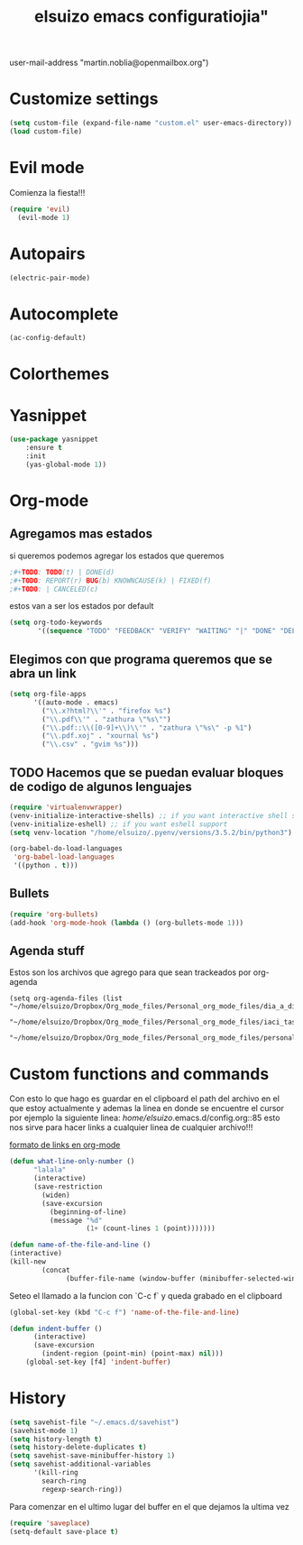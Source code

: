 #+TITLE: elsuizo emacs configuratiojia"
user-mail-address "martin.noblia@openmailbox.org")
#+end_src
* Customize settings

#+begin_src emacs-lisp
(setq custom-file (expand-file-name "custom.el" user-emacs-directory))
(load custom-file)
#+end_src

* Evil mode
Comienza la fiesta!!!
#+begin_src emacs-lisp
(require 'evil)
  (evil-mode 1)
#+end_src

* Autopairs

#+begin_src emacs-lisp
(electric-pair-mode)
#+end_src 
* Autocomplete

#+begin_src emacs-lisp
(ac-config-default)
#+end_src 
 
* Colorthemes
* Yasnippet
#+begin_src emacs-lisp
(use-package yasnippet
    :ensure t
    :init
    (yas-global-mode 1))
#+end_src
* Org-mode
** Agregamos mas estados 
 si queremos podemos agregar los estados que queremos

#+BEGIN_SRC emacs-lisp
  ;#+TODO: TODO(t) | DONE(d)
  ;#+TODO: REPORT(r) BUG(b) KNOWNCAUSE(k) | FIXED(f)
  ;#+TODO: | CANCELED(c)
#+END_SRC

estos van a ser los estados por default

#+BEGIN_SRC emacs-lisp
(setq org-todo-keywords
       '((sequence "TODO" "FEEDBACK" "VERIFY" "WAITING" "|" "DONE" "DELEGATED")))
#+END_SRC

** Elegimos con que programa queremos que se abra un link
#+begin_src emacs-lisp
(setq org-file-apps
      '((auto-mode . emacs)
        ("\\.x?html?\\'" . "firefox %s")
        ("\\.pdf\\'" . "zathura \"%s\"")
        ("\\.pdf::\\([0-9]+\\)\\'" . "zathura \"%s\" -p %1")
        ("\\.pdf.xoj" . "xournal %s")
        ("\\.csv" . "gvim %s")))
#+end_src
** TODO Hacemos que se puedan evaluar bloques de codigo de algunos lenguajes

#+BEGIN_SRC emacs-lisp
(require 'virtualenvwrapper)
(venv-initialize-interactive-shells) ;; if you want interactive shell support
(venv-initialize-eshell) ;; if you want eshell support
(setq venv-location "/home/elsuizo/.pyenv/versions/3.5.2/bin/python3")
#+END_SRC

#+BEGIN_SRC emacs-lisp
(org-babel-do-load-languages
 'org-babel-load-languages
 '((python . t)))
#+END_SRC
** Bullets
   #+BEGIN_SRC emacs-lisp
    (require 'org-bullets)
    (add-hook 'org-mode-hook (lambda () (org-bullets-mode 1)))
   #+END_SRC
** Agenda stuff
   Estos son los archivos que agrego para que sean trackeados por org-agenda
   #+BEGIN_SRC emacs-lis
   (setq org-agenda-files (list "~/home/elsuizo/Dropbox/Org_mode_files/Personal_org_mode_files/dia_a_dia.org"
                             "~/home/elsuizo/Dropbox/Org_mode_files/Personal_org_mode_files/iaci_tasks.org" 
                             "~/home/elsuizo/Dropbox/Org_mode_files/Personal_org_mode_files/personal_tasks.org"))
   #+END_SRC
* Custom functions and commands
Con esto lo que hago es guardar en el clipboard el path del archivo en el
que estoy actualmente y ademas la linea en donde se encuentre el cursor por ejemplo
la siguiente linea:
/home/elsuizo/.emacs.d/config.org::85
esto nos sirve para hacer links a cualquier linea de cualquier archivo!!!

[[http://stackoverflow.com/a/12080871/3521007][formato de links en org-mode]]

  #+BEGIN_SRC emacs-lisp
 (defun what-line-only-number ()
       "lalala"
       (interactive)
       (save-restriction
         (widen)
         (save-excursion
           (beginning-of-line)
           (message "%d"
                    (1+ (count-lines 1 (point)))))))
  #+END_SRC

  #+BEGIN_SRC emacs-lisp
  (defun name-of-the-file-and-line ()
  (interactive)
  (kill-new
          (concat 
                (buffer-file-name (window-buffer (minibuffer-selected-window))) "::" (what-line-only-number))))
  #+END_SRC
Seteo el llamado a la funcion con `C-c f` y queda grabado en el clipboard
  #+BEGIN_SRC emacs-lisp
  (global-set-key (kbd "C-c f") 'name-of-the-file-and-line)
  #+END_SRC

#+BEGIN_SRC emacs-lisp
(defun indent-buffer ()
      (interactive)
      (save-excursion
        (indent-region (point-min) (point-max) nil)))
    (global-set-key [f4] 'indent-buffer)
#+END_SRC
* History
#+BEGIN_SRC emacs-lisp
(setq savehist-file "~/.emacs.d/savehist")
(savehist-mode 1)
(setq history-length t)
(setq history-delete-duplicates t)
(setq savehist-save-minibuffer-history 1)
(setq savehist-additional-variables
      '(kill-ring
        search-ring
        regexp-search-ring))
#+END_SRC
  Para comenzar en el ultimo lugar del buffer en el que dejamos la ultima vez
#+BEGIN_SRC emacs-lisp
(require 'saveplace)
(setq-default save-place t)
#+END_SRC
  
